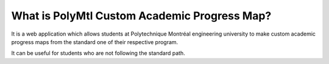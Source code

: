 ###################
What is PolyMtl Custom Academic Progress Map?
###################

It is a web application which allows students at Polytechnique Montréal engineering university
to make custom academic progress maps from the standard one of their respective program.

It can be useful for students who are not following the standard path.

